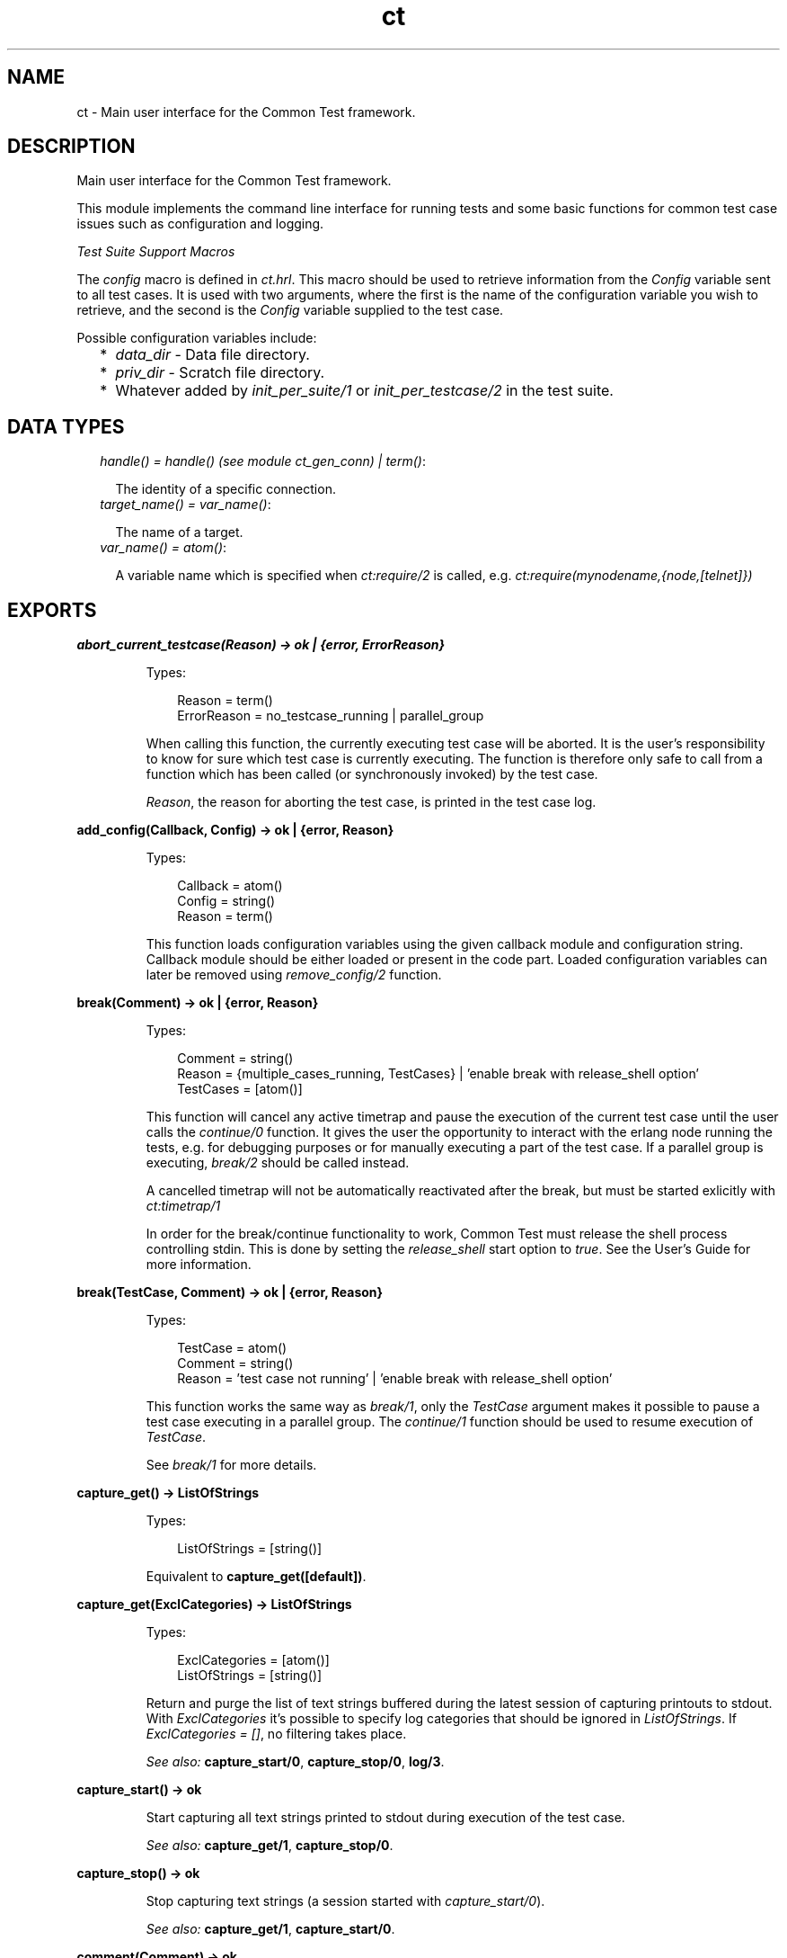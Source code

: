 .TH ct 3 "common_test 1.11" "" "Erlang Module Definition"
.SH NAME
ct \- Main user interface for the Common Test framework.
.SH DESCRIPTION
.LP
Main user interface for the Common Test framework\&.
.LP
This module implements the command line interface for running tests and some basic functions for common test case issues such as configuration and logging\&.
.LP
\fITest Suite Support Macros\fR\&
.LP
The \fIconfig\fR\& macro is defined in \fIct\&.hrl\fR\&\&. This macro should be used to retrieve information from the \fIConfig\fR\& variable sent to all test cases\&. It is used with two arguments, where the first is the name of the configuration variable you wish to retrieve, and the second is the \fIConfig\fR\& variable supplied to the test case\&.
.LP
Possible configuration variables include:
.RS 2
.TP 2
*
\fIdata_dir\fR\& - Data file directory\&.
.LP
.TP 2
*
\fIpriv_dir\fR\& - Scratch file directory\&.
.LP
.TP 2
*
Whatever added by \fIinit_per_suite/1\fR\& or \fIinit_per_testcase/2\fR\& in the test suite\&.
.LP
.RE

.SH "DATA TYPES"

.RS 2
.TP 2
.B
\fIhandle() = handle() (see module ct_gen_conn) | term()\fR\&:

.RS 2
.LP
The identity of a specific connection\&.
.RE
.TP 2
.B
\fItarget_name() = var_name()\fR\&:

.RS 2
.LP
The name of a target\&.
.RE
.TP 2
.B
\fIvar_name() = atom()\fR\&:

.RS 2
.LP
A variable name which is specified when \fIct:require/2\fR\& is called, e\&.g\&. \fIct:require(mynodename,{node,[telnet]})\fR\& 
.RE
.RE
.SH EXPORTS
.LP
.B
abort_current_testcase(Reason) -> ok | {error, ErrorReason}
.br
.RS
.LP
Types:

.RS 3
Reason = term()
.br
ErrorReason = no_testcase_running | parallel_group
.br
.RE
.RE
.RS
.LP
When calling this function, the currently executing test case will be aborted\&. It is the user\&'s responsibility to know for sure which test case is currently executing\&. The function is therefore only safe to call from a function which has been called (or synchronously invoked) by the test case\&.
.LP
\fIReason\fR\&, the reason for aborting the test case, is printed in the test case log\&.
.RE
.LP
.B
add_config(Callback, Config) -> ok | {error, Reason}
.br
.RS
.LP
Types:

.RS 3
Callback = atom()
.br
Config = string()
.br
Reason = term()
.br
.RE
.RE
.RS
.LP
This function loads configuration variables using the given callback module and configuration string\&. Callback module should be either loaded or present in the code part\&. Loaded configuration variables can later be removed using \fIremove_config/2\fR\& function\&.
.RE
.LP
.B
break(Comment) -> ok | {error, Reason}
.br
.RS
.LP
Types:

.RS 3
Comment = string()
.br
Reason = {multiple_cases_running, TestCases} | \&'enable break with release_shell option\&'
.br
TestCases = [atom()]
.br
.RE
.RE
.RS
.LP
This function will cancel any active timetrap and pause the execution of the current test case until the user calls the \fIcontinue/0\fR\& function\&. It gives the user the opportunity to interact with the erlang node running the tests, e\&.g\&. for debugging purposes or for manually executing a part of the test case\&. If a parallel group is executing, \fIbreak/2\fR\& should be called instead\&.
.LP
A cancelled timetrap will not be automatically reactivated after the break, but must be started exlicitly with \fIct:timetrap/1\fR\&
.LP
In order for the break/continue functionality to work, Common Test must release the shell process controlling stdin\&. This is done by setting the \fIrelease_shell\fR\& start option to \fItrue\fR\&\&. See the User\&'s Guide for more information\&.
.RE
.LP
.B
break(TestCase, Comment) -> ok | {error, Reason}
.br
.RS
.LP
Types:

.RS 3
TestCase = atom()
.br
Comment = string()
.br
Reason = \&'test case not running\&' | \&'enable break with release_shell option\&'
.br
.RE
.RE
.RS
.LP
This function works the same way as \fIbreak/1\fR\&, only the \fITestCase\fR\& argument makes it possible to pause a test case executing in a parallel group\&. The \fIcontinue/1\fR\& function should be used to resume execution of \fITestCase\fR\&\&.
.LP
See \fIbreak/1\fR\& for more details\&.
.RE
.LP
.B
capture_get() -> ListOfStrings
.br
.RS
.LP
Types:

.RS 3
ListOfStrings = [string()]
.br
.RE
.RE
.RS
.LP
Equivalent to \fBcapture_get([default])\fR\&\&.
.RE
.LP
.B
capture_get(ExclCategories) -> ListOfStrings
.br
.RS
.LP
Types:

.RS 3
ExclCategories = [atom()]
.br
ListOfStrings = [string()]
.br
.RE
.RE
.RS
.LP
Return and purge the list of text strings buffered during the latest session of capturing printouts to stdout\&. With \fIExclCategories\fR\& it\&'s possible to specify log categories that should be ignored in \fIListOfStrings\fR\&\&. If \fIExclCategories = []\fR\&, no filtering takes place\&.
.LP
\fISee also:\fR\& \fBcapture_start/0\fR\&, \fBcapture_stop/0\fR\&, \fBlog/3\fR\&\&.
.RE
.LP
.B
capture_start() -> ok
.br
.RS
.LP
Start capturing all text strings printed to stdout during execution of the test case\&.
.LP
\fISee also:\fR\& \fBcapture_get/1\fR\&, \fBcapture_stop/0\fR\&\&.
.RE
.LP
.B
capture_stop() -> ok
.br
.RS
.LP
Stop capturing text strings (a session started with \fIcapture_start/0\fR\&)\&.
.LP
\fISee also:\fR\& \fBcapture_get/1\fR\&, \fBcapture_start/0\fR\&\&.
.RE
.LP
.B
comment(Comment) -> ok
.br
.RS
.LP
Types:

.RS 3
Comment = term()
.br
.RE
.RE
.RS
.LP
Print the given \fIComment\fR\& in the comment field in the table on the test suite result page\&.
.LP
If called several times, only the last comment is printed\&. The test case return value \fI{comment,Comment}\fR\& overwrites the string set by this function\&.
.RE
.LP
.B
comment(Format, Args) -> ok
.br
.RS
.LP
Types:

.RS 3
Format = string()
.br
Args = list()
.br
.RE
.RE
.RS
.LP
Print the formatted string in the comment field in the table on the test suite result page\&.
.LP
The \fIFormat\fR\& and \fIArgs\fR\& arguments are used in call to \fIio_lib:format/2\fR\& in order to create the comment string\&. The behaviour of \fIcomment/2\fR\& is otherwise the same as the \fIcomment/1\fR\& function (see above for details)\&.
.RE
.LP
.B
continue() -> ok
.br
.RS
.LP
This function must be called in order to continue after a test case (not executing in a parallel group) has called \fIbreak/1\fR\&\&.
.RE
.LP
.B
continue(TestCase) -> ok
.br
.RS
.LP
Types:

.RS 3
TestCase = atom()
.br
.RE
.RE
.RS
.LP
This function must be called in order to continue after a test case has called \fIbreak/2\fR\&\&. If the paused test case, \fITestCase\fR\&, executes in a parallel group, this function - rather than \fIcontinue/0\fR\& - must be used in order to let the test case proceed\&.
.RE
.LP
.B
decrypt_config_file(EncryptFileName, TargetFileName) -> ok | {error, Reason}
.br
.RS
.LP
Types:

.RS 3
EncryptFileName = string()
.br
TargetFileName = string()
.br
Reason = term()
.br
.RE
.RE
.RS
.LP
This function decrypts \fIEncryptFileName\fR\&, previously generated with \fIencrypt_config_file/2/3\fR\&\&. The original file contents is saved in the target file\&. The encryption key, a string, must be available in a text file named \fI\&.ct_config\&.crypt\fR\& in the current directory, or the home directory of the user (it is searched for in that order)\&.
.RE
.LP
.B
decrypt_config_file(EncryptFileName, TargetFileName, KeyOrFile) -> ok | {error, Reason}
.br
.RS
.LP
Types:

.RS 3
EncryptFileName = string()
.br
TargetFileName = string()
.br
KeyOrFile = {key, string()} | {file, string()}
.br
Reason = term()
.br
.RE
.RE
.RS
.LP
This function decrypts \fIEncryptFileName\fR\&, previously generated with \fIencrypt_config_file/2/3\fR\&\&. The original file contents is saved in the target file\&. The key must have the the same value as that used for encryption\&.
.RE
.LP
.B
encrypt_config_file(SrcFileName, EncryptFileName) -> ok | {error, Reason}
.br
.RS
.LP
Types:

.RS 3
SrcFileName = string()
.br
EncryptFileName = string()
.br
Reason = term()
.br
.RE
.RE
.RS
.LP
This function encrypts the source config file with DES3 and saves the result in file \fIEncryptFileName\fR\&\&. The key, a string, must be available in a text file named \fI\&.ct_config\&.crypt\fR\& in the current directory, or the home directory of the user (it is searched for in that order)\&.
.LP
See the Common Test User\&'s Guide for information about using encrypted config files when running tests\&.
.LP
See the \fIcrypto\fR\& application for details on DES3 encryption/decryption\&.
.RE
.LP
.B
encrypt_config_file(SrcFileName, EncryptFileName, KeyOrFile) -> ok | {error, Reason}
.br
.RS
.LP
Types:

.RS 3
SrcFileName = string()
.br
EncryptFileName = string()
.br
KeyOrFile = {key, string()} | {file, string()}
.br
Reason = term()
.br
.RE
.RE
.RS
.LP
This function encrypts the source config file with DES3 and saves the result in the target file \fIEncryptFileName\fR\&\&. The encryption key to use is either the value in \fI{key,Key}\fR\& or the value stored in the file specified by \fI{file,File}\fR\&\&.
.LP
See the Common Test User\&'s Guide for information about using encrypted config files when running tests\&.
.LP
See the \fIcrypto\fR\& application for details on DES3 encryption/decryption\&.
.RE
.LP
.B
fail(Reason) -> ok
.br
.RS
.LP
Types:

.RS 3
Reason = term()
.br
.RE
.RE
.RS
.LP
Terminate a test case with the given error \fIReason\fR\&\&.
.RE
.LP
.B
fail(Format, Args) -> ok
.br
.RS
.LP
Types:

.RS 3
Format = string()
.br
Args = list()
.br
.RE
.RE
.RS
.LP
Terminate a test case with an error message specified by a format string and a list of values (used as arguments to \fIio_lib:format/2\fR\&)\&.
.RE
.LP
.B
get_config(Required) -> Value
.br
.RS
.LP
Equivalent to \fBget_config(Required, undefined, [])\fR\&\&.
.RE
.LP
.B
get_config(Required, Default) -> Value
.br
.RS
.LP
Equivalent to \fBget_config(Required, Default, [])\fR\&\&.
.RE
.LP
.B
get_config(Required, Default, Opts) -> ValueOrElement
.br
.RS
.LP
Types:

.RS 3
Required = KeyOrName | {KeyOrName, SubKey} | {KeyOrName, SubKey, SubKey}
.br
KeyOrName = atom()
.br
SubKey = atom()
.br
Default = term()
.br
Opts = [Opt] | []
.br
Opt = element | all
.br
ValueOrElement = term() | Default
.br
.RE
.RE
.RS
.LP
Read config data values\&.
.LP
This function returns the matching value(s) or config element(s), given a config variable key or its associated name (if one has been specified with \fIrequire/2\fR\& or a require statement)\&.
.LP
Example, given the following config file:
.LP
.nf

   {unix,[{telnet,IpAddr},
          {user,[{username,Username},
                 {password,Password}]}]}.
.fi
.LP
\fIct:get_config(unix,Default) -> [{telnet,IpAddr}, {user, [{username,Username}, {password,Password}]}]\fR\&
.br
\fIct:get_config({unix,telnet},Default) -> IpAddr\fR\&
.br
\fIct:get_config({unix,user,username},Default) -> Username\fR\&
.br
\fIct:get_config({unix,ftp},Default) -> Default\fR\&
.br
\fIct:get_config(unknownkey,Default) -> Default\fR\&
.LP
If a config variable key has been associated with a name (by means of \fIrequire/2\fR\& or a require statement), the name may be used instead of the key to read the value:
.LP
\fIct:require(myuser,{unix,user}) -> ok\&.\fR\&
.br
\fIct:get_config(myuser,Default) -> [{username,Username}, {password,Password}]\fR\&
.LP
If a config variable is defined in multiple files and you want to access all possible values, use the \fIall\fR\& option\&. The values will be returned in a list and the order of the elements corresponds to the order that the config files were specified at startup\&.
.LP
If you want config elements (key-value tuples) returned as result instead of values, use the \fIelement\fR\& option\&. The returned elements will then be on the form \fI{Required,Value}\fR\&
.LP
\fISee also:\fR\& \fBget_config/1\fR\&, \fBget_config/2\fR\&, \fBrequire/1\fR\&, \fBrequire/2\fR\&\&.
.RE
.LP
.B
get_event_mgr_ref() -> EvMgrRef
.br
.RS
.LP
Types:

.RS 3
EvMgrRef = atom()
.br
.RE
.RE
.RS
.LP
Call this function in order to get a reference to the CT event manager\&. The reference can be used to e\&.g\&. add a user specific event handler while tests are running\&. Example: \fIgen_event:add_handler(ct:get_event_mgr_ref(), my_ev_h, [])\fR\&
.RE
.LP
.B
get_status() -> TestStatus | {error, Reason} | no_tests_running
.br
.RS
.LP
Types:

.RS 3
TestStatus = [StatusElem]
.br
StatusElem = {current, TestCaseInfo} | {successful, Successful} | {failed, Failed} | {skipped, Skipped} | {total, Total}
.br
TestCaseInfo = {Suite, TestCase} | [{Suite, TestCase}]
.br
Suite = atom()
.br
TestCase = atom()
.br
Successful = integer()
.br
Failed = integer()
.br
Skipped = {UserSkipped, AutoSkipped}
.br
UserSkipped = integer()
.br
AutoSkipped = integer()
.br
Total = integer()
.br
Reason = term()
.br
.RE
.RE
.RS
.LP
Returns status of ongoing test\&. The returned list contains info about which test case is currently executing (a list of cases when a parallel test case group is executing), as well as counters for successful, failed, skipped, and total test cases so far\&.
.RE
.LP
.B
get_target_name(Handle) -> {ok, TargetName} | {error, Reason}
.br
.RS
.LP
Types:

.RS 3
Handle = handle()
.br
TargetName = target_name()
.br
.RE
.RE
.RS
.LP
Return the name of the target that the given connection belongs to\&.
.RE
.LP
.B
get_testspec_terms() -> TestSpecTerms | undefined
.br
.RS
.LP
Types:

.RS 3
TestSpecTerms = [{Tag, Value}]
.br
Value = [term()]
.br
.RE
.RE
.RS
.LP
Get a list of all test specification terms used to configure and run this test\&.
.RE
.LP
.B
get_testspec_terms(Tags) -> TestSpecTerms | undefined
.br
.RS
.LP
Types:

.RS 3
Tags = [Tag] | Tag
.br
Tag = atom()
.br
TestSpecTerms = [{Tag, Value}] | {Tag, Value}
.br
Value = [{Node, term()}] | [term()]
.br
Node = atom()
.br
.RE
.RE
.RS
.LP
Read one or more terms from the test specification used to configure and run this test\&. Tag is any valid test specification tag, such as e\&.g\&. \fIlabel\fR\&, \fIconfig\fR\&, \fIlogdir\fR\&\&. User specific terms are also available to read if the \fIallow_user_terms\fR\& option has been set\&. Note that all value tuples returned, except user terms, will have the node name as first element\&. Note also that in order to read test terms, use \fITag = tests\fR\& (rather than \fIsuites\fR\&, \fIgroups\fR\& or \fIcases\fR\&)\&. Value is then the list of *all* tests on the form: \fI[{Node,Dir,[{TestSpec,GroupsAndCases1},\&.\&.\&.]},\&.\&.\&.], where GroupsAndCases = [{Group,[Case]}] | [Case]\fR\&\&.
.RE
.LP
.B
get_timetrap_info() -> {Time, Scale}
.br
.RS
.LP
Types:

.RS 3
Time = integer() | infinity
.br
Scale = true | false
.br
.RE
.RE
.RS
.LP
Read info about the timetrap set for the current test case\&. \fIScale\fR\& indicates if Common Test will attempt to automatically compensate timetraps for runtime delays introduced by e\&.g\&. tools like cover\&.
.RE
.LP
.B
install(Opts) -> ok | {error, Reason}
.br
.RS
.LP
Types:

.RS 3
Opts = [Opt]
.br
Opt = {config, ConfigFiles} | {event_handler, Modules} | {decrypt, KeyOrFile}
.br
ConfigFiles = [ConfigFile]
.br
ConfigFile = string()
.br
Modules = [atom()]
.br
KeyOrFile = {key, Key} | {file, KeyFile}
.br
Key = string()
.br
KeyFile = string()
.br
.RE
.RE
.RS
.LP
Install config files and event handlers\&.
.LP
Run this function once before first test\&.
.LP
Example:
.br
\fIinstall([{config,["config_node\&.ctc","config_user\&.ctc"]}])\fR\&\&.
.LP
Note that this function is automatically run by the \fIct_run\fR\& program\&.
.RE
.LP
.B
listenv(Telnet) -> [Env]
.br
.RS
.LP
Types:

.RS 3
Telnet = term()
.br
Env = {Key, Value}
.br
Key = string()
.br
Value = string()
.br
.RE
.RE
.RS
.LP
Performs the listenv command on the given telnet connection and returns the result as a list of Key-Value pairs\&.
.RE
.LP
.B
log(Format) -> ok
.br
.RS
.LP
Equivalent to \fBlog(default, 50, Format, [])\fR\&\&.
.RE
.LP
.B
log(X1, X2) -> ok
.br
.RS
.LP
Types:

.RS 3
X1 = Category | Importance | Format
.br
X2 = Format | Args
.br
.RE
.RE
.RS
.LP
Equivalent to \fBlog(Category, Importance, Format, Args)\fR\&\&.
.RE
.LP
.B
log(X1, X2, X3) -> ok
.br
.RS
.LP
Types:

.RS 3
X1 = Category | Importance
.br
X2 = Importance | Format
.br
X3 = Format | Args
.br
.RE
.RE
.RS
.LP
Equivalent to \fBlog(Category, Importance, Format, Args)\fR\&\&.
.RE
.LP
.B
log(Category, Importance, Format, Args) -> ok
.br
.RS
.LP
Types:

.RS 3
Category = atom()
.br
Importance = integer()
.br
Format = string()
.br
Args = list()
.br
.RE
.RE
.RS
.LP
Printout from a test case to the log file\&.
.LP
This function is meant for printing a string directly from a test case to the test case log file\&.
.LP
Default \fICategory\fR\& is \fIdefault\fR\&, default \fIImportance\fR\& is \fI?STD_IMPORTANCE\fR\&, and default value for \fIArgs\fR\& is \fI[]\fR\&\&.
.LP
Please see the User\&'s Guide for details on \fICategory\fR\& and \fIImportance\fR\&\&.
.RE
.LP
.B
make_priv_dir() -> ok | {error, Reason}
.br
.RS
.LP
Types:

.RS 3
Reason = term()
.br
.RE
.RE
.RS
.LP
If the test has been started with the create_priv_dir option set to manual_per_tc, in order for the test case to use the private directory, it must first create it by calling this function\&.
.RE
.LP
.B
notify(Name, Data) -> ok
.br
.RS
.LP
Types:

.RS 3
Name = atom()
.br
Data = term()
.br
.RE
.RE
.RS
.LP
Sends a asynchronous notification of type \fIName\fR\& with \fIData\fR\&to the common_test event manager\&. This can later be caught by any installed event manager\&.
.LP
\fISee also:\fR\& \fBgen_event(3)\fR\&\&.
.RE
.LP
.B
pal(Format) -> ok
.br
.RS
.LP
Equivalent to \fBpal(default, 50, Format, [])\fR\&\&.
.RE
.LP
.B
pal(X1, X2) -> ok
.br
.RS
.LP
Types:

.RS 3
X1 = Category | Importance | Format
.br
X2 = Format | Args
.br
.RE
.RE
.RS
.LP
Equivalent to \fBpal(Category, Importance, Format, Args)\fR\&\&.
.RE
.LP
.B
pal(X1, X2, X3) -> ok
.br
.RS
.LP
Types:

.RS 3
X1 = Category | Importance
.br
X2 = Importance | Format
.br
X3 = Format | Args
.br
.RE
.RE
.RS
.LP
Equivalent to \fBpal(Category, Importance, Format, Args)\fR\&\&.
.RE
.LP
.B
pal(Category, Importance, Format, Args) -> ok
.br
.RS
.LP
Types:

.RS 3
Category = atom()
.br
Importance = integer()
.br
Format = string()
.br
Args = list()
.br
.RE
.RE
.RS
.LP
Print and log from a test case\&.
.LP
This function is meant for printing a string from a test case, both to the test case log file and to the console\&.
.LP
Default \fICategory\fR\& is \fIdefault\fR\&, default \fIImportance\fR\& is \fI?STD_IMPORTANCE\fR\&, and default value for \fIArgs\fR\& is \fI[]\fR\&\&.
.LP
Please see the User\&'s Guide for details on \fICategory\fR\& and \fIImportance\fR\&\&.
.RE
.LP
.B
parse_table(Data) -> {Heading, Table}
.br
.RS
.LP
Types:

.RS 3
Data = [string()]
.br
Heading = tuple()
.br
Table = [tuple()]
.br
.RE
.RE
.RS
.LP
Parse the printout from an SQL table and return a list of tuples\&.
.LP
The printout to parse would typically be the result of a \fIselect\fR\& command in SQL\&. The returned \fITable\fR\& is a list of tuples, where each tuple is a row in the table\&.
.LP
\fIHeading\fR\& is a tuple of strings representing the headings of each column in the table\&.
.RE
.LP
.B
print(Format) -> ok
.br
.RS
.LP
Equivalent to \fBprint(default, 50, Format, [])\fR\&\&.
.RE
.LP
.B
print(X1, X2) -> ok
.br
.RS
.LP
Types:

.RS 3
X1 = Category | Importance | Format
.br
X2 = Format | Args
.br
.RE
.RE
.RS
.LP
Equivalent to \fBprint(Category, Importance, Format, Args)\fR\&\&.
.RE
.LP
.B
print(X1, X2, X3) -> ok
.br
.RS
.LP
Types:

.RS 3
X1 = Category | Importance
.br
X2 = Importance | Format
.br
X3 = Format | Args
.br
.RE
.RE
.RS
.LP
Equivalent to \fBprint(Category, Importance, Format, Args)\fR\&\&.
.RE
.LP
.B
print(Category, Importance, Format, Args) -> ok
.br
.RS
.LP
Types:

.RS 3
Category = atom()
.br
Importance = integer()
.br
Format = string()
.br
Args = list()
.br
.RE
.RE
.RS
.LP
Printout from a test case to the console\&.
.LP
This function is meant for printing a string from a test case to the console\&.
.LP
Default \fICategory\fR\& is \fIdefault\fR\&, default \fIImportance\fR\& is \fI?STD_IMPORTANCE\fR\&, and default value for \fIArgs\fR\& is \fI[]\fR\&\&.
.LP
Please see the User\&'s Guide for details on \fICategory\fR\& and \fIImportance\fR\&\&.
.RE
.LP
.B
reload_config(Required) -> ValueOrElement
.br
.RS
.LP
Types:

.RS 3
Required = KeyOrName | {KeyOrName, SubKey} | {KeyOrName, SubKey, SubKey}
.br
KeyOrName = atom()
.br
SubKey = atom()
.br
ValueOrElement = term()
.br
.RE
.RE
.RS
.LP
Reload config file which contains specified configuration key\&.
.LP
This function performs updating of the configuration data from which the given configuration variable was read, and returns the (possibly) new value of this variable\&.
.LP
Note that if some variables were present in the configuration but are not loaded using this function, they will be removed from the configuration table together with their aliases\&.
.RE
.LP
.B
remove_config(Callback, Config) -> ok
.br
.RS
.LP
Types:

.RS 3
Callback = atom()
.br
Config = string()
.br
Reason = term()
.br
.RE
.RE
.RS
.LP
This function removes configuration variables (together with their aliases) which were loaded with specified callback module and configuration string\&.
.RE
.LP
.B
require(Required) -> ok | {error, Reason}
.br
.RS
.LP
Types:

.RS 3
Required = Key | {Key, SubKeys} | {Key, SubKey, SubKeys}
.br
Key = atom()
.br
SubKeys = SubKey | [SubKey]
.br
SubKey = atom()
.br
.RE
.RE
.RS
.LP
Check if the required configuration is available\&. It is possible to specify arbitrarily deep tuples as \fIRequired\fR\&\&. Note that it is only the last element of the tuple which can be a list of \fISubKey\fR\&s\&.
.LP
Example 1: require the variable \fImyvar\fR\&:
.LP
.nf
ok = ct:require(myvar).
.fi
.LP
In this case the config file must at least contain:
.LP
.nf
{myvar,Value}.
.fi
.LP
Example 2: require the key \fImyvar\fR\& with subkeys \fIsub1\fR\& and \fIsub2\fR\&:
.LP
.nf
ok = ct:require({myvar,[sub1,sub2]}).
.fi
.LP
In this case the config file must at least contain:
.LP
.nf
{myvar,[{sub1,Value},{sub2,Value}]}.
.fi
.LP
Example 3: require the key \fImyvar\fR\& with subkey \fIsub1\fR\& with \fIsubsub1\fR\&:
.LP
.nf
ok = ct:require({myvar,sub1,sub2}).
.fi
.LP
In this case the config file must at least contain:
.LP
.nf
{myvar,[{sub1,[{sub2,Value}]}]}.
.fi
.LP
\fISee also:\fR\& \fBget_config/1\fR\&, \fBget_config/2\fR\&, \fBget_config/3\fR\&, \fBrequire/2\fR\&\&.
.RE
.LP
.B
require(Name, Required) -> ok | {error, Reason}
.br
.RS
.LP
Types:

.RS 3
Name = atom()
.br
Required = Key | {Key, SubKey} | {Key, SubKey, SubKey}
.br
SubKey = Key
.br
Key = atom()
.br
.RE
.RE
.RS
.LP
Check if the required configuration is available, and give it a name\&. The semantics for \fIRequired\fR\& is the same as in \fIrequired/1\fR\& except that it is not possible to specify a list of \fISubKey\fR\&s\&.
.LP
If the requested data is available, the sub entry will be associated with \fIName\fR\& so that the value of the element can be read with \fIget_config/1,2\fR\& provided \fIName\fR\& instead of the whole \fIRequired\fR\& term\&.
.LP
Example: Require one node with a telnet connection and an ftp connection\&. Name the node \fIa\fR\&:
.LP
.nf
ok = ct:require(a,{machine,node}).
.fi
.LP
All references to this node may then use the node name\&. E\&.g\&. you can fetch a file over ftp like this:
.LP
.nf
ok = ct:ftp_get(a,RemoteFile,LocalFile).
.fi
.LP
For this to work, the config file must at least contain:
.LP
.nf
{machine,[{node,[{telnet,IpAddr},{ftp,IpAddr}]}]}.
.fi
.LP

.RS -4
.B
Note:
.RE
The behaviour of this function changed radically in common_test 1\&.6\&.2\&. In order too keep some backwards compatability it is still possible to do: 
.br
\fIct:require(a,{node,[telnet,ftp]})\&.\fR\&
.br
This will associate the name \fIa\fR\& with the top level \fInode\fR\& entry\&. For this to work, the config file must at least contain:
.br
\fI{node,[{telnet,IpAddr},{ftp,IpAddr}]}\&.\fR\&

.LP
\fISee also:\fR\& \fBget_config/1\fR\&, \fBget_config/2\fR\&, \fBget_config/3\fR\&, \fBrequire/1\fR\&\&.
.RE
.LP
.B
run(TestDirs) -> Result
.br
.RS
.LP
Types:

.RS 3
TestDirs = TestDir | [TestDir]
.br
.RE
.RE
.RS
.LP
Run all test cases in all suites in the given directories\&.
.LP
\fISee also:\fR\& \fBrun/3\fR\&\&.
.RE
.LP
.B
run(TestDir, Suite) -> Result
.br
.RS
.LP
Run all test cases in the given suite\&.
.LP
\fISee also:\fR\& \fBrun/3\fR\&\&.
.RE
.LP
.B
run(TestDir, Suite, Cases) -> Result
.br
.RS
.LP
Types:

.RS 3
TestDir = string()
.br
Suite = atom()
.br
Cases = atom() | [atom()]
.br
Result = [TestResult] | {error, Reason}
.br
.RE
.RE
.RS
.LP
Run the given test case(s)\&.
.LP
Requires that \fIct:install/1\fR\& has been run first\&.
.LP
Suites (*_SUITE\&.erl) files must be stored in \fITestDir\fR\& or \fITestDir/test\fR\&\&. All suites will be compiled when test is run\&.
.RE
.LP
.B
run_test(Opts) -> Result
.br
.RS
.LP
Types:

.RS 3
Opts = [OptTuples]
.br
OptTuples = {dir, TestDirs} | {suite, Suites} | {group, Groups} | {testcase, Cases} | {spec, TestSpecs} | {join_specs, Bool} | {label, Label} | {config, CfgFiles} | {userconfig, UserConfig} | {allow_user_terms, Bool} | {logdir, LogDir} | {silent_connections, Conns} | {stylesheet, CSSFile} | {cover, CoverSpecFile} | {cover_stop, Bool} | {step, StepOpts} | {event_handler, EventHandlers} | {include, InclDirs} | {auto_compile, Bool} | {abort_if_missing_suites, Bool} | {create_priv_dir, CreatePrivDir} | {multiply_timetraps, M} | {scale_timetraps, Bool} | {repeat, N} | {duration, DurTime} | {until, StopTime} | {force_stop, ForceStop} | {decrypt, DecryptKeyOrFile} | {refresh_logs, LogDir} | {logopts, LogOpts} | {verbosity, VLevels} | {basic_html, Bool} | {ct_hooks, CTHs} | {enable_builtin_hooks, Bool} | {release_shell, Bool}
.br
TestDirs = [string()] | string()
.br
Suites = [string()] | [atom()] | string() | atom()
.br
Cases = [atom()] | atom()
.br
Groups = GroupNameOrPath | [GroupNameOrPath]
.br
GroupNameOrPath = [atom()] | atom() | all
.br
TestSpecs = [string()] | string()
.br
Label = string() | atom()
.br
CfgFiles = [string()] | string()
.br
UserConfig = [{CallbackMod, CfgStrings}] | {CallbackMod, CfgStrings}
.br
CallbackMod = atom()
.br
CfgStrings = [string()] | string()
.br
LogDir = string()
.br
Conns = all | [atom()]
.br
CSSFile = string()
.br
CoverSpecFile = string()
.br
StepOpts = [StepOpt] | []
.br
StepOpt = config | keep_inactive
.br
EventHandlers = EH | [EH]
.br
EH = atom() | {atom(), InitArgs} | {[atom()], InitArgs}
.br
InitArgs = [term()]
.br
InclDirs = [string()] | string()
.br
CreatePrivDir = auto_per_run | auto_per_tc | manual_per_tc
.br
M = integer()
.br
N = integer()
.br
DurTime = string(HHMMSS)
.br
StopTime = string(YYMoMoDDHHMMSS) | string(HHMMSS)
.br
ForceStop = skip_rest | Bool
.br
DecryptKeyOrFile = {key, DecryptKey} | {file, DecryptFile}
.br
DecryptKey = string()
.br
DecryptFile = string()
.br
LogOpts = [LogOpt]
.br
LogOpt = no_nl | no_src
.br
VLevels = VLevel | [{Category, VLevel}]
.br
VLevel = integer()
.br
Category = atom()
.br
CTHs = [CTHModule | {CTHModule, CTHInitArgs}]
.br
CTHModule = atom()
.br
CTHInitArgs = term()
.br
Result = {Ok, Failed, {UserSkipped, AutoSkipped}} | TestRunnerPid | {error, Reason}
.br
Ok = integer()
.br
Failed = integer()
.br
UserSkipped = integer()
.br
AutoSkipped = integer()
.br
TestRunnerPid = pid()
.br
Reason = term()
.br
.RE
.RE
.RS
.LP
Run tests as specified by the combination of options in \fIOpts\fR\&\&. The options are the same as those used with the \fB\fIct_run\fR\&\fR\& program\&. Note that here a \fITestDir\fR\& can be used to point out the path to a \fISuite\fR\&\&. Note also that the option \fItestcase\fR\& corresponds to the \fI-case\fR\& option in the \fIct_run\fR\& program\&. Configuration files specified in \fIOpts\fR\& will be installed automatically at startup\&.
.LP
\fITestRunnerPid\fR\& is returned if \fIrelease_shell == true\fR\& (see \fIbreak/1\fR\& for details)\&.
.LP
\fIReason\fR\& indicates what type of error has been encountered\&.
.RE
.LP
.B
run_testspec(TestSpec) -> Result
.br
.RS
.LP
Types:

.RS 3
TestSpec = [term()]
.br
Result = {Ok, Failed, {UserSkipped, AutoSkipped}} | {error, Reason}
.br
Ok = integer()
.br
Failed = integer()
.br
UserSkipped = integer()
.br
AutoSkipped = integer()
.br
Reason = term()
.br
.RE
.RE
.RS
.LP
Run test specified by \fITestSpec\fR\&\&. The terms are the same as those used in test specification files\&.
.LP
\fIReason\fR\& indicates what type of error has been encountered\&.
.RE
.LP
.B
sleep(Time) -> ok
.br
.RS
.LP
Types:

.RS 3
Time = {hours, Hours} | {minutes, Mins} | {seconds, Secs} | Millisecs | infinity
.br
Hours = integer()
.br
Mins = integer()
.br
Secs = integer()
.br
Millisecs = integer() | float()
.br
.RE
.RE
.RS
.LP
This function, similar to \fItimer:sleep/1\fR\&, suspends the test case for specified time\&. However, this function also multiplies \fITime\fR\& with the \&'multiply_timetraps\&' value (if set) and under certain circumstances also scales up the time automatically if \&'scale_timetraps\&' is set to true (default is false)\&.
.RE
.LP
.B
start_interactive() -> ok
.br
.RS
.LP
Start CT in interactive mode\&.
.LP
From this mode all test case support functions can be executed directly from the erlang shell\&. The interactive mode can also be started from the OS command line with \fIct_run -shell [-config File\&.\&.\&.]\fR\&\&.
.LP
If any functions using "required config data" (e\&.g\&. telnet or ftp functions) are to be called from the erlang shell, config data must first be required with \fIct:require/2\fR\&\&.
.LP
Example:
.br
\fI> ct:require(unix_telnet, unix)\&.\fR\&
.br
\fIok\fR\&
.br
\fI> ct_telnet:open(unix_telnet)\&.\fR\&
.br
\fI{ok,<0\&.105\&.0>}\fR\&
.br
\fI> ct_telnet:cmd(unix_telnet, "ls \&.")\&.\fR\&
.br
\fI{ok,["ls","file1 \&.\&.\&.",\&.\&.\&.]}\fR\&
.RE
.LP
.B
step(TestDir, Suite, Case) -> Result
.br
.RS
.LP
Types:

.RS 3
Case = atom()
.br
.RE
.RE
.RS
.LP
Step through a test case with the debugger\&.
.LP
\fISee also:\fR\& \fBrun/3\fR\&\&.
.RE
.LP
.B
step(TestDir, Suite, Case, Opts) -> Result
.br
.RS
.LP
Types:

.RS 3
Case = atom()
.br
Opts = [Opt] | []
.br
Opt = config | keep_inactive
.br
.RE
.RE
.RS
.LP
Step through a test case with the debugger\&. If the \fIconfig\fR\& option has been given, breakpoints will be set also on the configuration functions in \fISuite\fR\&\&.
.LP
\fISee also:\fR\& \fBrun/3\fR\&\&.
.RE
.LP
.B
stop_interactive() -> ok
.br
.RS
.LP
Exit the interactive mode\&.
.LP
\fISee also:\fR\& \fBstart_interactive/0\fR\&\&.
.RE
.LP
.B
sync_notify(Name, Data) -> ok
.br
.RS
.LP
Types:

.RS 3
Name = atom()
.br
Data = term()
.br
.RE
.RE
.RS
.LP
Sends a synchronous notification of type \fIName\fR\& with \fIData\fR\&to the common_test event manager\&. This can later be caught by any installed event manager\&.
.LP
\fISee also:\fR\& \fBgen_event(3)\fR\&\&.
.RE
.LP
.B
testcases(TestDir, Suite) -> Testcases | {error, Reason}
.br
.RS
.LP
Types:

.RS 3
TestDir = string()
.br
Suite = atom()
.br
Testcases = list()
.br
Reason = term()
.br
.RE
.RE
.RS
.LP
Returns all test cases in the specified suite\&.
.RE
.LP
.B
timetrap(Time) -> ok
.br
.RS
.LP
Types:

.RS 3
Time = {hours, Hours} | {minutes, Mins} | {seconds, Secs} | Millisecs | infinity | Func
.br
Hours = integer()
.br
Mins = integer()
.br
Secs = integer()
.br
Millisecs = integer() | float()
.br
Func = {M, F, A} | function()
.br
M = atom()
.br
F = atom()
.br
A = list()
.br
.RE
.RE
.RS
.LP
Use this function to set a new timetrap for the running test case\&. If the argument is \fIFunc\fR\&, the timetrap will be triggered when this function returns\&. \fIFunc\fR\& may also return a new \fITime\fR\& value, which in that case will be the value for the new timetrap\&.
.RE
.LP
.B
userdata(TestDir, Suite) -> SuiteUserData | {error, Reason}
.br
.RS
.LP
Types:

.RS 3
TestDir = string()
.br
Suite = atom()
.br
SuiteUserData = [term()]
.br
Reason = term()
.br
.RE
.RE
.RS
.LP
Returns any data specified with the tag \fIuserdata\fR\& in the list of tuples returned from \fISuite:suite/0\fR\&\&.
.RE
.LP
.B
userdata(TestDir, Suite, Case::GroupOrCase) -> TCUserData | {error, Reason}
.br
.RS
.LP
Types:

.RS 3
TestDir = string()
.br
Suite = atom()
.br
GroupOrCase = {group, GroupName} | atom()
.br
GroupName = atom()
.br
TCUserData = [term()]
.br
Reason = term()
.br
.RE
.RE
.RS
.LP
Returns any data specified with the tag \fIuserdata\fR\& in the list of tuples returned from \fISuite:group(GroupName)\fR\& or \fISuite:Case()\fR\&\&.
.RE
.SH AUTHORS
.LP

.I
<>